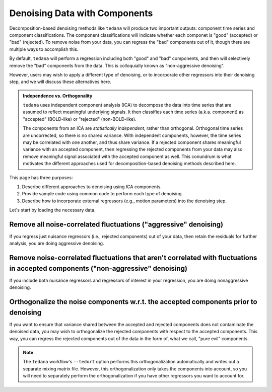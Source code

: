 ##############################
Denoising Data with Components
##############################

Decomposition-based denoising methods like ``tedana`` will produce two important outputs: component time series and component classifications.
The component classifications will indicate whether each componet is "good" (accepted) or "bad" (rejected).
To remove noise from your data, you can regress the "bad" components out of it, though there are multiple ways to accomplish this.

By default, ``tedana`` will perform a regression including both "good" and "bad" components, and then will selectively remove the "bad" components from the data.
This is colloquially known as "non-aggressive denoising".

However, users may wish to apply a different type of denoising, or to incorporate other regressors into their denoising step, and we will discuss these alternatives here.

.. admonition:: Independence vs. Orthogonality

  ``tedana`` uses independent component analysis (ICA) to decompose the data into time series that are assumed to reflect meaningful underlying signals.
  It then classifies each time series (a.k.a. component) as "accepted" (BOLD-like) or "rejected" (non-BOLD-like).

  The components from an ICA are `statistically independent`, rather than orthogonal.
  Orthogonal time series are uncorrected, so there is no shared variance.
  With independent components, however, the time series may be correlated with one another, and thus share variance.
  If a rejected component shares meaningful variance with an accepted component,
  then regressing the rejected components from your data may also remove meaningful signal associated with the accepted component as well.
  This conundrum is what motivates the different approaches used for decomposition-based denoising methods described here.

This page has three purposes:

1. Describe different approaches to denoising using ICA components.
2. Provide sample code using common code to perform each type of denoising.
3. Describe how to incorporate external regressors (e.g., motion parameters) into the denoising step.

Let's start by loading the necessary data.

.. tab:: Python

  The "Python" examples show how to perform the different types of denoising using files taken directly from a tedana output directory.
  These examples only use the component time series for denoising, so no external regressors, such as motion parameters or task regressors, are included.
  For examples that incorporate external regressors, see the "Python with fMRIPrep confounds" tab.

  For the most part, the "Python" examples rely on ``nilearn``.

  .. code-block:: python

    import numpy as np  # A library for working with numerical data
    import pandas as pd  # A library for working with tabular data
    from nilearn import image, masking  # A library for processing/analyzing neuroimaging data

    # For this, you need the mixing matrix, the data you're denoising,
    # a brain mask, and an index of "bad" components
    data_file = "desc-optcom_bold.nii.gz"
    mixing_file = "desc-ICA_mixing.tsv"
    metrics_file = "desc-tedana_metrics.tsv"
    mask_file = "desc-adaptiveGoodSignal_mask.nii.gz"

    # Load the mixing matrix
    mixing_df = pd.read_table(mixing_file, index_col="component")
    mixing = mixing_df.data  # Shape is time-by-components

    # Load the component table
    metrics_df = pd.read_table(metrics_file)
    rejected_components_idx = metrics_df.loc[
        metrics_df["classification"] == "rejected"
    ].index.values
    kept_components_idx = metrics_df.loc[
        metrics_df["classification"] != "rejected"
    ].index.values

    # Select "bad" components from the mixing matrix
    rejected_components = mixing[:, rejected_components_idx]

    # Binarize the adaptive mask
    mask_img = image.math_img("img >= 1", img=mask_file)

.. tab:: Python with fMRIPrep confounds

  The "Python with fMRIPrep confounds" examples show how to denoise outputs of the ``fMRIPrep`` workflow.
  As such, the filenames we use reflect the current standard for ``fMRIPrep`` outputs, although you will need to adjust them based on your own data.
  Additionally, these examples show how to incorporate external regressors (in this case, nuisance regressors like motion parameters) into your denoising step.

  For the most part, the "Python with fMRIPrep confounds" examples rely on ``nilearn``.

  .. code-block:: python

    import numpy as np  # A library for working with numerical data
    import pandas as pd  # A library for working with tabular data
    from nilearn import image, masking  # A library for processing/analyzing neuroimaging data

    # For this, you need the mixing matrix, the data you're denoising,
    # a brain mask, and an index of "bad" components
    data_file = "sub-01_task-rest_space-MNI152NLin2009cAsym_desc-preproc_bold.nii.gz"
    mixing_file = "sub-01_task-rest_desc-ICA_mixing.tsv"
    metrics_file = "sub-01_task-rest_desc-tedana_metrics.tsv"
    mask_file = "sub-01_task-rest_desc-brain_mask.nii.gz"
    confounds_file = "sub-01_task-rest_desc-confounds_timeseries.tsv"

    # Load the mixing matrix
    mixing_df = pd.read_table(mixing_file, index_col="component")
    mixing = mixing_df.data  # Shape is time-by-components

    # Load the component table
    metrics_df = pd.read_table(metrics_file)
    rejected_components_idx = metrics_df.loc[
        metrics_df["classification"] == "rejected"
    ].index.values
    kept_components_idx = metrics_df.loc[
        metrics_df["classification"] != "rejected"
    ].index.values

    # Load the confounds file
    confounds_df = pd.read_table(confounds_file)
    confounds = confounds_df[
        "trans_x", "trans_y", "trans_z", "rot_x", "rot_y", "rot_z", "csf", "white_matter"
    ].values

    # Select "bad" components from the mixing matrix
    rejected_components = mixing[:, rejected_components_idx]

.. tab:: AFNI

  .. code-block:: bash

    data_file=desc-optcom_bold.nii.gz
    mixing_file=desc-ICA_mixing.tsv
    metrics_file=desc-tedana_metrics.tsv
    mask_file=desc-adaptiveGoodSignal_mask.nii.gz

********************************************************************************
Remove all noise-correlated fluctuations ("aggressive" denoising)
********************************************************************************

If you regress just nuisance regressors (i.e., rejected components) out of your data,
then retain the residuals for further analysis, you are doing aggressive denoising.

.. tab:: Python

  .. code-block:: python

    from nilearn.input_data import NiftiMasker  # A class for masking and denoising fMRI data

    masker = NiftiMasker(
        mask_img=mask_img,
        standardize_confounds=True,
        standardize=False,
        smoothing_fwhm=None,
        detrend=False,
        low_pass=False,
        high_pass=False,
        t_r=None,  # This shouldn't be necessary since we aren't bandpass filtering
        reports=False,
    )

    # Denoise the data by fitting and transforming the data file using the masker
    denoised_img = masker.fit_transform(data_file, confounds=rejected_components)

    # Save to file
    img_denoised.to_filename("desc-aggrDenoised_bold.nii.gz")

.. tab:: Python with fMRIPrep confounds

  .. code-block:: python

    from nilearn.input_data import NiftiMasker  # A class for masking and denoising fMRI data

    # Combine the rejected components and the fMRIPrep confounds into a single array
    regressors = np.hstack((rejected_components, confounds))

    masker = NiftiMasker(
        mask_img=mask_file,
        standardize_confounds=True,
        standardize=False,
        smoothing_fwhm=None,
        detrend=False,
        low_pass=False,
        high_pass=False,
        t_r=None,  # This shouldn't be necessary since we aren't bandpass filtering
        reports=False,
    )

    # Denoise the data by fitting and transforming the data file using the masker
    denoised_img = masker.fit_transform(data_file, confounds=regressors)

    # Save to file
    denoised_img.to_filename("desc-aggrDenoised_bold.nii.gz")

.. tab:: AFNI

  .. code-block:: bash

    3dcalc --input stuff

*********************************************************************************************************************************
Remove noise-correlated fluctuations that aren't correlated with fluctuations in accepted components ("non-aggressive" denoising)
*********************************************************************************************************************************

If you include both nuisance regressors and regressors of interest in your regression,
you are doing nonaggressive denoising.

.. tab:: Python

  Unfortunately, "non-aggressive" denoising is difficult to do with ``nilearn``'s Masker
  objects, so we will end up using ``numpy`` directly for this approach.

  .. code-block:: python

    # Apply the mask to the data image to get a 2d array
    data = masking.apply_mask(data_file, mask_img)
    data = data.T  # Transpose to voxels-by-time

    # Fit GLM to all components (after adding a constant term)
    regressors = np.hstack((mixing, np.ones(mixing.shape[0], 1)))
    betas = np.linalg.lstsq(regressors, data, rcond=None)[0][:-1]

    # Denoise the data using the betas from just the bad components
    pred_data = np.dot(rejected_components, betas[rejected_components_idx, :])
    data_denoised = data - pred_data

    # Save to file
    img_denoised = masking.unmask(data_denoised.T, mask_file)
    img_denoised.to_filename("desc-nonaggrDenoised_bold.nii.gz")

.. tab:: Python with fMRIPrep confounds

  Unfortunately, "non-aggressive" denoising is difficult to do with ``nilearn``'s Masker
  objects, so we will end up using ``numpy`` directly for this approach.

  .. code-block:: python

    # Apply the mask to the data image to get a 2d array
    data = masking.apply_mask(data_file, mask_file)
    data = data.T  # Transpose to voxels-by-time

    # Fit GLM to all components and nuisance regressors (after adding a constant term)
    regressors = np.hstack((confounds, mixing, np.ones(mixing.shape[0], 1)))
    betas = np.linalg.lstsq(regressors, data, rcond=None)[0][:-1]

    # Denoise the data using the betas from just the bad components
    confounds_idx = np.concat(
        np.arange(confounds.shape[1]),
        rejected_components_idx + confounds.shape[1],
      )
    pred_data = np.dot(np.hstack(confounds, rejected_components), betas[confounds_idx, :])
    data_denoised = data - pred_data

    # Save to file
    img_denoised = masking.unmask(data_denoised.T, mask_file)
    img_denoised.to_filename("desc-nonaggrDenoised_bold.nii.gz")

.. tab:: AFNI

  .. code-block:: bash

    3dcalc --input stuff


************************************************************************************
Orthogonalize the noise components w.r.t. the accepted components prior to denoising
************************************************************************************

If you want to ensure that variance shared between the accepted and rejected components does not contaminate the denoised data,
you may wish to orthogonalize the rejected components with respect to the accepted components.
This way, you can regress the rejected components out of the data in the form of, what we call, "pure evil" components.

.. note::
  The ``tedana`` workflow's ``--tedort`` option performs this orthogonalization automatically and
  writes out a separate mixing matrix file.
  However, this orthogonalization only takes the components into account,
  so you will need to separately perform the orthogonalization if you have other regressors you want to account for.

.. tab:: Python

  .. code-block:: python

    # Separate the mixing matrix into "good" and "bad" components
    rejected_components = mixing[:, rejected_components_idx]
    kept_components = mixing[:, kept_components_idx]

    # Regress the good components out of the bad ones
    betas = np.linalg.lstsq(kept_components, rejected_components, rcond=None)[0]
    pred_rejected_components = np.dot(kept_components, betas)
    orth_rejected_components = rejected_components - pred_rejected_components

    # Once you have these "pure evil" components, you can denoise the data
    masker = NiftiMasker(
        mask_img=mask_img,
        standardize_confounds=True,
        standardize=False,
        smoothing_fwhm=None,
        detrend=False,
        low_pass=False,
        high_pass=False,
        t_r=None,  # This shouldn't be necessary since we aren't bandpass filtering
        reports=False,
    )

    # Denoise the data by fitting and transforming the data file using the masker
    denoised_img = masker.fit_transform(data_file, confounds=orth_rejected_components)

    # Save to file
    denoised_img.to_filename("desc-orthAggrDenoised_bold.nii.gz")

.. tab:: Python with fMRIPrep confounds

  .. code-block:: python

    # Separate the mixing matrix and confounds into "good" and "bad" time series
    rejected_components = mixing[:, rejected_components_idx]
    kept_components = mixing[:, kept_components_idx]
    bad_timeseries = np.hstack((rejected_components, confounds))

    # Regress the good components out of the bad time series
    betas = np.linalg.lstsq(kept_components, bad_timeseries, rcond=None)[0]
    pred_bad_timeseries = np.dot(kept_components, betas)
    orth_bad_timeseries = bad_timeseries - pred_bad_timeseries

    # Once you have these "pure evil" components, you can denoise the data
    masker = NiftiMasker(
        mask_img=mask_file,
        standardize_confounds=True,
        standardize=False,
        smoothing_fwhm=None,
        detrend=False,
        low_pass=False,
        high_pass=False,
        t_r=None,  # This shouldn't be necessary since we aren't bandpass filtering
        reports=False,
    )

    # Denoise the data by fitting and transforming the data file using the masker
    denoised_img = masker.fit_transform(data_file, confounds=orth_bad_timeseries)

    # Save to file
    denoised_img.to_filename("desc-orthAggrDenoised_bold.nii.gz")

.. tab:: AFNI

  .. code-block:: bash

    3dcalc --input stuff

